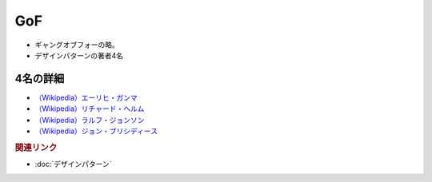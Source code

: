 GoF
==========================================
* ギャングオブフォーの略。
* デザインパターンの著者4名

4名の詳細
------------
* `（Wikipedia）エーリヒ・ガンマ <https://ja.wikipedia.org/wiki/エーリヒ・ガンマ>`_ 
* `（Wikipedia）リチャード・ヘルム <https://ja.wikipedia.org/wiki/リチャード・ヘルム>`_ 
* `（Wikipedia）ラルフ・ジョンソン <https://ja.wikipedia.org/wiki/ラルフ・ジョンソン>`_ 
* `（Wikipedia）ジョン・ブリシディース <https://ja.wikipedia.org/wiki/ジョン・ブリシディース>`_ 

.. rubric:: 関連リンク
* :doc:`デザインパターン` 
